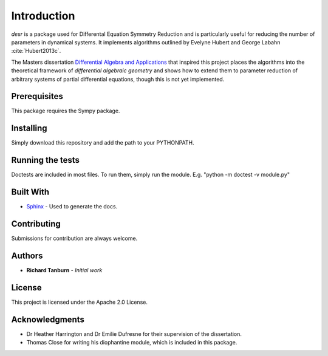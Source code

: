Introduction
============

*desr* is a package used for Differental Equation Symmetry Reduction and is particularly useful for reducing the number of parameters in dynamical systems.
It implements algorithms outlined by Evelyne Hubert and George Labahn :cite:`Hubert2013c`.

The Masters dissertation `Differential Algebra and Applications <http://tanbur.github.io/desr/dissertation/differential_algebra_and_applications.pdf>`_ that inspired this project places the algorithms into the theoretical framework of *differential algebraic geometry* and shows how to extend them to parameter reduction of arbitrary systems of partial differential equations, though this is not yet implemented.


Prerequisites
-------------

This package requires the Sympy package.

Installing
----------

Simply download this repository and add the path to your PYTHONPATH.

Running the tests
-----------------

Doctests are included in most files. To run them, simply run the module. E.g. "python -m doctest -v module.py"

Built With
----------

- `Sphinx <http://www.sphinx-doc.org/en/stable/>`_ - Used to generate the docs.

Contributing
------------

Submissions for contribution are always welcome.

Authors
-------

- **Richard Tanburn** - *Initial work*

License
-------

This project is licensed under the Apache 2.0 License.

Acknowledgments
---------------

- Dr Heather Harrington and Dr Emilie Dufresne for their supervision of the dissertation.
- Thomas Close for writing his diophantine module, which is included in this package.

.. bibliography:: desr.bib